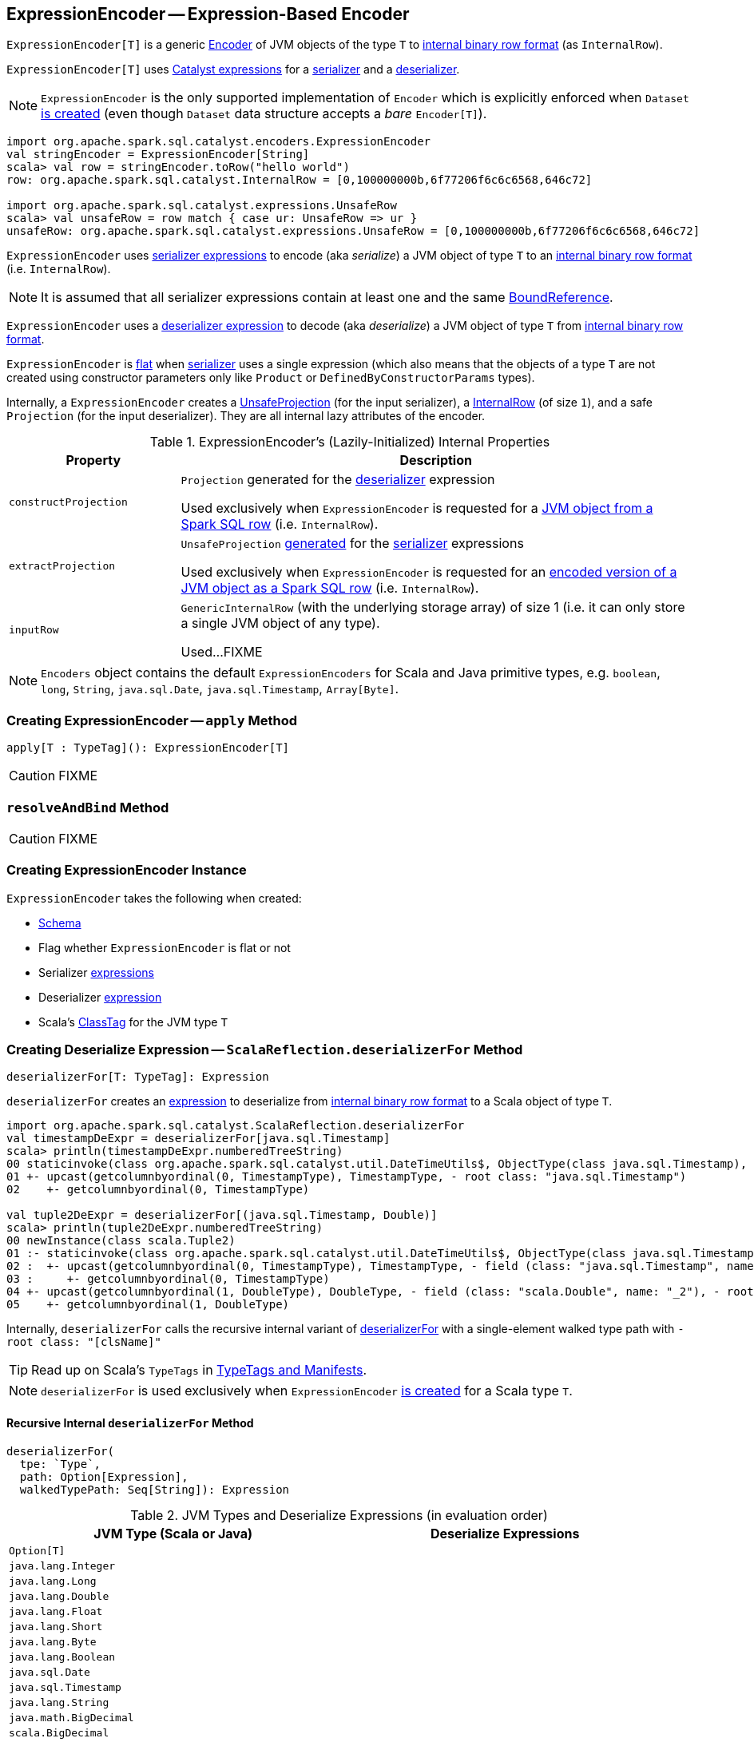 == [[ExpressionEncoder]] ExpressionEncoder -- Expression-Based Encoder

`ExpressionEncoder[T]` is a generic link:spark-sql-Encoder.adoc[Encoder] of JVM objects of the type `T` to link:spark-sql-InternalRow.adoc[internal binary row format] (as `InternalRow`).

`ExpressionEncoder[T]` uses link:spark-sql-Expression.adoc[Catalyst expressions] for a <<serializer, serializer>> and a  <<deserializer, deserializer>>.

NOTE: `ExpressionEncoder` is the only supported implementation of `Encoder` which is explicitly enforced when `Dataset` link:spark-sql-Dataset.adoc#exprEnc[is created] (even though `Dataset` data structure accepts a _bare_ `Encoder[T]`).

[source, scala]
----
import org.apache.spark.sql.catalyst.encoders.ExpressionEncoder
val stringEncoder = ExpressionEncoder[String]
scala> val row = stringEncoder.toRow("hello world")
row: org.apache.spark.sql.catalyst.InternalRow = [0,100000000b,6f77206f6c6c6568,646c72]

import org.apache.spark.sql.catalyst.expressions.UnsafeRow
scala> val unsafeRow = row match { case ur: UnsafeRow => ur }
unsafeRow: org.apache.spark.sql.catalyst.expressions.UnsafeRow = [0,100000000b,6f77206f6c6c6568,646c72]
----

`ExpressionEncoder` uses <<serializer, serializer expressions>> to encode (aka _serialize_) a JVM object of type `T` to an link:spark-sql-InternalRow.adoc[internal binary row format] (i.e. `InternalRow`).

NOTE: It is assumed that all serializer expressions contain at least one and the same link:spark-sql-Expression-BoundReference.adoc[BoundReference].

`ExpressionEncoder` uses a <<deserializer, deserializer expression>> to decode (aka _deserialize_) a JVM object of type `T` from link:spark-sql-InternalRow.adoc[internal binary row format].

`ExpressionEncoder` is <<flat, flat>> when <<serializer, serializer>> uses a single expression (which also means that the objects of a type `T` are not created using constructor parameters only like `Product` or `DefinedByConstructorParams` types).

Internally, a `ExpressionEncoder` creates a link:spark-sql-UnsafeProjection.adoc[UnsafeProjection] (for the input serializer), a link:spark-sql-InternalRow.adoc[InternalRow] (of size `1`), and a safe `Projection` (for the input deserializer). They are all internal lazy attributes of the encoder.

[[properties]]
.ExpressionEncoder's (Lazily-Initialized) Internal Properties
[cols="1,3",options="header",width="100%"]
|===
| Property
| Description

| [[constructProjection]] `constructProjection`
a| `Projection` generated for the <<deserializer, deserializer>> expression

Used exclusively when `ExpressionEncoder` is requested for a <<fromRow, JVM object from a Spark SQL row>> (i.e. `InternalRow`).

| [[extractProjection]] `extractProjection`
a| `UnsafeProjection` link:spark-sql-GenerateUnsafeProjection.adoc#generated[generated] for the <<serializer, serializer>> expressions

Used exclusively when `ExpressionEncoder` is requested for an <<toRow, encoded version of a JVM object as a Spark SQL row>> (i.e. `InternalRow`).

| [[inputRow]] `inputRow`
a| `GenericInternalRow` (with the underlying storage array) of size 1 (i.e. it can only store a single JVM object of any type).

Used...FIXME
|===

NOTE: `Encoders` object contains the default `ExpressionEncoders` for Scala and Java primitive types, e.g. `boolean`, `long`, `String`, `java.sql.Date`, `java.sql.Timestamp`, `Array[Byte]`.

=== [[apply]] Creating ExpressionEncoder -- `apply` Method

[source, scala]
----
apply[T : TypeTag](): ExpressionEncoder[T]
----

CAUTION: FIXME

=== [[resolveAndBind]] `resolveAndBind` Method

CAUTION: FIXME

=== [[creating-instance]] Creating ExpressionEncoder Instance

`ExpressionEncoder` takes the following when created:

* [[schema]] link:spark-sql-StructType.adoc[Schema]
* [[flat]] Flag whether `ExpressionEncoder` is flat or not
* [[serializer]] Serializer link:spark-sql-Expression.adoc[expressions]
* [[deserializer]] Deserializer link:spark-sql-Expression.adoc[expression]
* [[clsTag]] Scala's http://www.scala-lang.org/api/current/scala/reflect/ClassTag.html[ClassTag] for the JVM type `T`

=== [[deserializerFor]][[ScalaReflection-deserializerFor]] Creating Deserialize Expression -- `ScalaReflection.deserializerFor` Method

[source, scala]
----
deserializerFor[T: TypeTag]: Expression
----

`deserializerFor` creates an link:spark-sql-Expression.adoc[expression] to deserialize from link:spark-sql-InternalRow.adoc[internal binary row format] to a Scala object of type `T`.

[source, scala]
----
import org.apache.spark.sql.catalyst.ScalaReflection.deserializerFor
val timestampDeExpr = deserializerFor[java.sql.Timestamp]
scala> println(timestampDeExpr.numberedTreeString)
00 staticinvoke(class org.apache.spark.sql.catalyst.util.DateTimeUtils$, ObjectType(class java.sql.Timestamp), toJavaTimestamp, upcast(getcolumnbyordinal(0, TimestampType), TimestampType, - root class: "java.sql.Timestamp"), true)
01 +- upcast(getcolumnbyordinal(0, TimestampType), TimestampType, - root class: "java.sql.Timestamp")
02    +- getcolumnbyordinal(0, TimestampType)

val tuple2DeExpr = deserializerFor[(java.sql.Timestamp, Double)]
scala> println(tuple2DeExpr.numberedTreeString)
00 newInstance(class scala.Tuple2)
01 :- staticinvoke(class org.apache.spark.sql.catalyst.util.DateTimeUtils$, ObjectType(class java.sql.Timestamp), toJavaTimestamp, upcast(getcolumnbyordinal(0, TimestampType), TimestampType, - field (class: "java.sql.Timestamp", name: "_1"), - root class: "scala.Tuple2"), true)
02 :  +- upcast(getcolumnbyordinal(0, TimestampType), TimestampType, - field (class: "java.sql.Timestamp", name: "_1"), - root class: "scala.Tuple2")
03 :     +- getcolumnbyordinal(0, TimestampType)
04 +- upcast(getcolumnbyordinal(1, DoubleType), DoubleType, - field (class: "scala.Double", name: "_2"), - root class: "scala.Tuple2")
05    +- getcolumnbyordinal(1, DoubleType)
----

Internally, `deserializerFor` calls the recursive internal variant of <<deserializerFor-recursive, deserializerFor>> with a single-element walked type path with `- root class: "[clsName]"`

TIP: Read up on Scala's `TypeTags` in http://docs.scala-lang.org/overviews/reflection/typetags-manifests.html[TypeTags and Manifests].

NOTE: `deserializerFor` is used exclusively when `ExpressionEncoder` <<creating-instance, is created>> for a Scala type `T`.

==== [[deserializerFor-recursive]] Recursive Internal `deserializerFor` Method

[source, scala]
----
deserializerFor(
  tpe: `Type`,
  path: Option[Expression],
  walkedTypePath: Seq[String]): Expression
----

.JVM Types and Deserialize Expressions (in evaluation order)
[cols="1,1",options="header",width="100%"]
|===
| JVM Type (Scala or Java)
| Deserialize Expressions

| `Option[T]`
|

| `java.lang.Integer`
|

| `java.lang.Long`
|

| `java.lang.Double`
|

| `java.lang.Float`
|

| `java.lang.Short`
|

| `java.lang.Byte`
|

| `java.lang.Boolean`
|

| `java.sql.Date`
|

| `java.sql.Timestamp`
|

| `java.lang.String`
|

| `java.math.BigDecimal`
|

| `scala.BigDecimal`
|

| `java.math.BigInteger`
|

| `scala.math.BigInt`
|

| `Array[T]`
|

| `Seq[T]`
|

| `Map[K, V]`
|

| `SQLUserDefinedType`
|

| User Defined Types (UDTs)
|

| [[DefinedByConstructorParams]] `Product` (including `Tuple`) or `DefinedByConstructorParams`
|
|===

=== [[serializerFor]][[ScalaReflection-serializerFor]] Creating Serialize Expression -- `ScalaReflection.serializerFor` Method

[source, scala]
----
serializerFor[T: TypeTag](inputObject: Expression): CreateNamedStruct
----

`serializerFor` creates a `CreateNamedStruct` link:spark-sql-Expression.adoc[expression] to serialize a Scala object of type `T` to link:spark-sql-InternalRow.adoc[internal binary row format].

[source, scala]
----
import org.apache.spark.sql.catalyst.ScalaReflection.serializerFor

import org.apache.spark.sql.catalyst.expressions.BoundReference
import org.apache.spark.sql.types.TimestampType
val boundRef = BoundReference(ordinal = 0, dataType = TimestampType, nullable = true)

val timestampSerExpr = serializerFor[java.sql.Timestamp](boundRef)
scala> println(timestampSerExpr.numberedTreeString)
00 named_struct(value, input[0, timestamp, true])
01 :- value
02 +- input[0, timestamp, true]
----

Internally, `serializerFor` calls the recursive internal variant of <<serializerFor-recursive, serializerFor>> with a single-element walked type path with `- root class: "[clsName]"` and _pattern match_ on the result link:spark-sql-Expression.adoc[expression].

CAUTION: FIXME the pattern match part

TIP: Read up on Scala's `TypeTags` in http://docs.scala-lang.org/overviews/reflection/typetags-manifests.html[TypeTags and Manifests].

NOTE: `serializerFor` is used exclusively when `ExpressionEncoder` <<creating-instance, is created>> for a Scala type `T`.

==== [[serializerFor-recursive]] Recursive Internal `serializerFor` Method

[source, scala]
----
serializerFor(
  inputObject: Expression,
  tpe: `Type`,
  walkedTypePath: Seq[String],
  seenTypeSet: Set[`Type`] = Set.empty): Expression
----

`serializerFor` creates an link:spark-sql-Expression.adoc[expression] for serializing an object of type `T` to an internal row.

CAUTION: FIXME

=== [[toRow]] Encoding JVM Object to Internal Binary Row Format -- `toRow` Method

[source, scala]
----
toRow(t: T): InternalRow
----

`toRow` encodes (aka _serializes_) a JVM object `t` as an link:spark-sql-InternalRow.adoc[internal binary row].

Internally, `toRow` sets the only JVM object to be `t` in  <<inputRow, inputRow>> and converts the `inputRow` to a link:spark-sql-UnsafeRow.adoc[unsafe binary row] (using <<extractProjection, extractProjection>>).

In case of any exception while serializing, `toRow` reports a `RuntimeException`:

```
Error while encoding: [initial exception]
[multi-line serializer]
```

[NOTE]
====
`toRow` is _mostly_ used when `SparkSession` is requested for:

* link:spark-sql-SparkSession.adoc#createDataset[Dataset from a local dataset]

* link:spark-sql-SparkSession.adoc#createDataFrame[DataFrame from RDD[Row\]]
====

=== [[fromRow]] Decoding JVM Object From Internal Binary Row Format -- `fromRow` Method

[source, scala]
----
fromRow(row: InternalRow): T
----

`fromRow` decodes (aka _deserializes_) a JVM object from a `row` link:spark-sql-InternalRow.adoc[InternalRow] (with the required values only).

Internally, `fromRow` uses <<constructProjection, constructProjection>> with `row` and gets the 0th element of type `ObjectType` that is then cast to the output type `T`.

In case of any exception while deserializing, `fromRow` reports a `RuntimeException`:

```
Error while decoding: [initial exception]
[deserializer]
```

[NOTE]
====
`fromRow` is used for:

* `Dataset` operators, i.e. `head`, `collect`, `collectAsList`, `toLocalIterator`

* Structured Streaming's `ForeachSink`
====

=== [[tuple]] Creating ExpressionEncoder For N-Tuple -- `tuple` Method

[source, scala]
----
tuple(encoders: Seq[ExpressionEncoder[_]]): ExpressionEncoder[_]
tuple[T](e: ExpressionEncoder[T]): ExpressionEncoder[Tuple1[T]]
tuple[T1, T2](
  e1: ExpressionEncoder[T1],
  e2: ExpressionEncoder[T2]): ExpressionEncoder[(T1, T2)]
tuple[T1, T2, T3](
  e1: ExpressionEncoder[T1],
  e2: ExpressionEncoder[T2],
  e3: ExpressionEncoder[T3]): ExpressionEncoder[(T1, T2, T3)]
tuple[T1, T2, T3, T4](
  e1: ExpressionEncoder[T1],
  e2: ExpressionEncoder[T2],
  e3: ExpressionEncoder[T3],
  e4: ExpressionEncoder[T4]): ExpressionEncoder[(T1, T2, T3, T4)]
tuple[T1, T2, T3, T4, T5](
  e1: ExpressionEncoder[T1],
  e2: ExpressionEncoder[T2],
  e3: ExpressionEncoder[T3],
  e4: ExpressionEncoder[T4],
  e5: ExpressionEncoder[T5]): ExpressionEncoder[(T1, T2, T3, T4, T5)]
----

`tuple`...FIXME

NOTE: `tuple` is used when...FIXME
